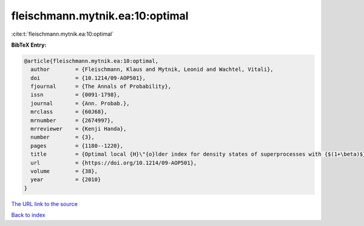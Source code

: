fleischmann.mytnik.ea:10:optimal
================================

:cite:t:`fleischmann.mytnik.ea:10:optimal`

**BibTeX Entry:**

.. code-block:: bibtex

   @article{fleischmann.mytnik.ea:10:optimal,
     author        = {Fleischmann, Klaus and Mytnik, Leonid and Wachtel, Vitali},
     doi           = {10.1214/09-AOP501},
     fjournal      = {The Annals of Probability},
     issn          = {0091-1798},
     journal       = {Ann. Probab.},
     mrclass       = {60J68},
     mrnumber      = {2674997},
     mrreviewer    = {Kenji Handa},
     number        = {3},
     pages         = {1180--1220},
     title         = {Optimal local {H}\"{o}lder index for density states of superprocesses with {$(1+\beta)$}-branching mechanism},
     url           = {https://doi.org/10.1214/09-AOP501},
     volume        = {38},
     year          = {2010}
   }

`The URL link to the source <https://doi.org/10.1214/09-AOP501>`__


`Back to index <../By-Cite-Keys.html>`__
